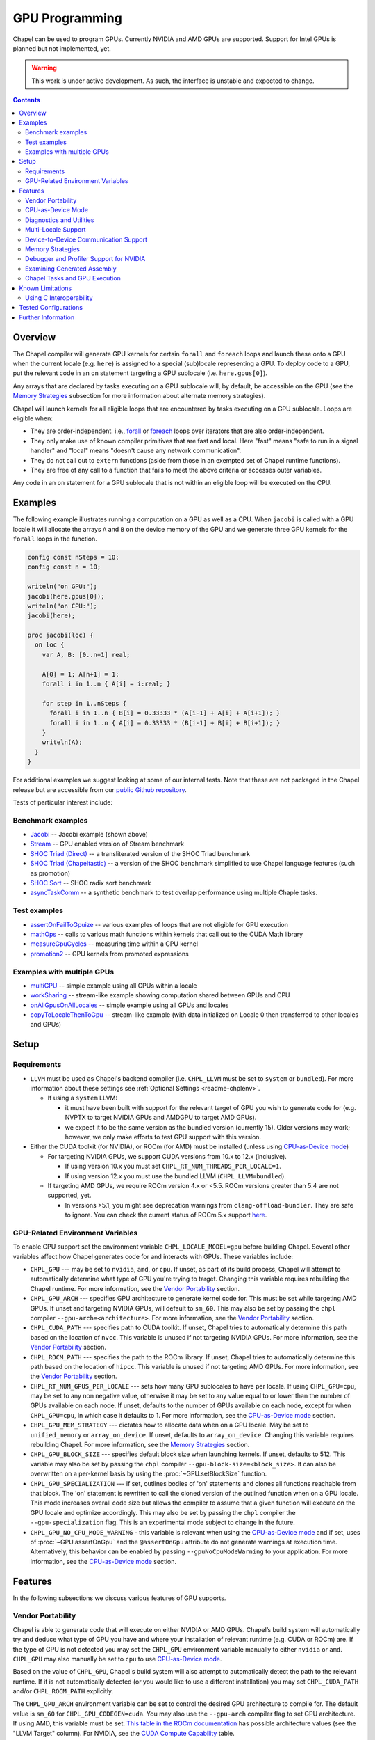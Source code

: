 .. _readme-gpu:

.. default-domain:: chpl

GPU Programming
===============

Chapel can be used to program GPUs. Currently  NVIDIA and AMD GPUs are
supported. Support for Intel GPUs is planned but not implemented, yet.

.. warning::

  This work is under active development. As such, the interface is unstable and
  expected to change.

.. contents::

Overview
--------

The Chapel compiler will generate GPU kernels for certain ``forall`` and
``foreach`` loops and launch these onto a GPU when the current locale (e.g.
``here``) is assigned to a special (sub)locale representing a GPU. To deploy
code to a GPU, put the relevant code in an ``on`` statement targeting a GPU
sublocale (i.e. ``here.gpus[0]``).

Any arrays that are declared by tasks executing on a GPU sublocale will, by
default, be accessible on the GPU (see the `Memory Strategies`_ subsection for
more information about alternate memory strategies).

Chapel will launch kernels for all eligible loops that are encountered by tasks
executing on a GPU sublocale.  Loops are eligible when:

* They are order-independent. i.e., `forall
  <../users-guide/datapar/forall.html>`_ or `foreach <foreach.html>`_ loops over
  iterators that are also order-independent.
* They only make use of known compiler primitives that are fast and local. Here
  "fast" means "safe to run in a signal handler" and "local" means "doesn't
  cause any network communication".
* They do not call out to ``extern`` functions (aside from those in an exempted
  set of Chapel runtime functions).
* They are free of any call to a function that fails to meet the above
  criteria or accesses outer variables.

Any code in an ``on`` statement for a GPU sublocale that is not within an
eligible loop will be executed on the CPU.

Examples
--------

The following example illustrates running a computation on a GPU as well as a
CPU. When ``jacobi`` is called with a GPU locale it will allocate the arrays
``A`` and ``B`` on the device memory of the GPU and we generate three GPU
kernels for the ``forall`` loops in the function.

.. code-block:: chapel

  config const nSteps = 10;
  config const n = 10;

  writeln("on GPU:");
  jacobi(here.gpus[0]);
  writeln("on CPU:");
  jacobi(here);

  proc jacobi(loc) {
    on loc {
      var A, B: [0..n+1] real;

      A[0] = 1; A[n+1] = 1;
      forall i in 1..n { A[i] = i:real; }

      for step in 1..nSteps {
        forall i in 1..n { B[i] = 0.33333 * (A[i-1] + A[i] + A[i+1]); }
        forall i in 1..n { A[i] = 0.33333 * (B[i-1] + B[i] + B[i+1]); }
      }
      writeln(A);
    }
  }

For additional examples we suggest looking at some of our internal tests. Note
that these are not packaged in the Chapel release but are accessible from our
`public Github repository <https://github.com/chapel-lang/chapel>`_.

Tests of particular interest include:

Benchmark examples
~~~~~~~~~~~~~~~~~~
* `Jacobi <https://github.com/chapel-lang/chapel/blob/main/test/gpu/native/jacobi/jacobi.chpl>`_ -- Jacobi example (shown above)
* `Stream <https://github.com/chapel-lang/chapel/blob/main/test/gpu/native/streamPrototype/stream.chpl>`_ -- GPU enabled version of Stream benchmark
* `SHOC Triad (Direct) <https://github.com/chapel-lang/chapel/blob/main/test/gpu/native/studies/shoc/triad.chpl>`_ -- a transliterated version of the SHOC Triad benchmark 
* `SHOC Triad (Chapeltastic) <https://github.com/chapel-lang/chapel/blob/main/test/gpu/native/studies/shoc/triadchpl.chpl>`_ -- a version of the SHOC benchmark simplified to use Chapel language features (such as promotion)
* `SHOC Sort <https://github.com/chapel-lang/chapel/blob/main/test/gpu/native/studies/shoc/shocsort.chpl>`_ -- SHOC radix sort benchmark
* `asyncTaskComm <https://github.com/chapel-lang/chapel/blob/main/test/gpu/native/asynchrony/asyncTaskComm.chpl>`_ -- a synthetic benchmark to test overlap performance using multiple Chaple tasks.

Test examples
~~~~~~~~~~~~~
* `assertOnFailToGpuize <https://github.com/chapel-lang/chapel/blob/main/test/gpu/native/assertOnFailToGpuize.chpl>`_ -- various examples of loops that are not eligible for GPU execution
* `mathOps <https://github.com/chapel-lang/chapel/blob/main/test/gpu/native/mathOps.chpl>`_ -- calls to various math functions within kernels that call out to the CUDA Math library
* `measureGpuCycles <https://github.com/chapel-lang/chapel/blob/main/test/gpu/native/measureGpuCycles.chpl>`_ -- measuring time within a GPU kernel
* `promotion2 <https://github.com/chapel-lang/chapel/blob/main/test/gpu/native/promotion2.chpl>`_ -- GPU kernels from promoted expressions

Examples with multiple GPUs
~~~~~~~~~~~~~~~~~~~~~~~~~~~
* `multiGPU <https://github.com/chapel-lang/chapel/blob/main/test/gpu/native/multiGPU/multiGPU.chpl>`_ -- simple example using all GPUs within a locale
* `workSharing <https://github.com/chapel-lang/chapel/blob/main/test/gpu/native/multiGPU/worksharing.chpl>`_ -- stream-like example showing computation shared between GPUs and CPU
* `onAllGpusOnAllLocales <https://github.com/chapel-lang/chapel/blob/main/test/gpu/native/multiLocale/onAllGpusOnAllLocales.chpl>`_ -- simple example using all GPUs and locales
* `copyToLocaleThenToGpu <https://github.com/chapel-lang/chapel/blob/main/test/gpu/native/multiLocale/copyToLocaleThenToGpu.chpl>`_ -- stream-like example (with data initialized on Locale 0 then transferred to other locales and GPUs)

Setup
-----

Requirements
~~~~~~~~~~~~

* ``LLVM`` must be used as Chapel's backend compiler (i.e.
  ``CHPL_LLVM`` must be set to ``system`` or ``bundled``). For more information
  about these settings see :ref:`Optional Settings <readme-chplenv>`.

  * If using a ``system`` LLVM:

    * it must have been built with support for the relevant target of GPU you
      wish to generate code for (e.g.  NVPTX to target NVIDIA GPUs and AMDGPU to
      target AMD GPUs).

    * we expect it to be the same version as the bundled version (currently 15).
      Older versions may work; however, we only make efforts to test GPU support
      with this version.

* Either the CUDA toolkit (for NVIDIA), or ROCm (for AMD) must be installed
  (unless using `CPU-as-Device mode`_)

  * For targeting NVIDIA GPUs, we support CUDA versions from 10.x to 12.x
    (inclusive).

    * If using version 10.x you must set ``CHPL_RT_NUM_THREADS_PER_LOCALE=1``.

    * If using version 12.x you must use the bundled LLVM
      (``CHPL_LLVM=bundled``).

  * If targeting AMD GPUs, we require ROCm version 4.x or <5.5. ROCm versions
    greater than 5.4 are not supported, yet.

    * In versions >5.1, you might see deprecation warnings from
      ``clang-offload-bundler``. They are safe to ignore. You can check the
      current status of ROCm 5.x support `here
      <https://github.com/chapel-lang/chapel/issues/23480>`_.


GPU-Related Environment Variables
~~~~~~~~~~~~~~~~~~~~~~~~~~~~~~~~~

To enable GPU support set the environment variable ``CHPL_LOCALE_MODEL=gpu``
before building Chapel. Several other variables affect how Chapel generates
code for and interacts with GPUs. These variables include:

* ``CHPL_GPU`` --- may be set to ``nvidia``, ``amd``, or ``cpu``. If unset, as
  part of its build process, Chapel will attempt to automatically determine what
  type of GPU you're trying to target. Changing this variable requires
  rebuilding the Chapel runtime. For more information, see the `Vendor
  Portability`_ section.

* ``CHPL_GPU_ARCH`` --- specifies GPU architecture to generate kernel code for.
  This must be set while targeting AMD GPUs.  If unset and targeting NVIDIA
  GPUs, will default to ``sm_60``. This may also be set by passing the ``chpl``
  compiler ``--gpu-arch=<architecture>``. For more information, see the `Vendor
  Portability`_ section.

* ``CHPL_CUDA_PATH`` --- specifies path to CUDA toolkit.  If unset, Chapel tries
  to automatically determine this path based on the location of ``nvcc``. This
  variable is unused if not targeting NVIDIA GPUs. For more information, see
  the `Vendor Portability`_ section.

* ``CHPL_ROCM_PATH`` --- specifies the path to the ROCm library. If unset,
  Chapel tries to automatically determine this path based on the location of
  ``hipcc``.  This variable is unused if not targeting AMD GPUs. For more
  information, see the `Vendor Portability`_ section.

* ``CHPL_RT_NUM_GPUS_PER_LOCALE`` --- sets how many GPU sublocales to have per
  locale. If using ``CHPL_GPU=cpu``, may be set to any non negative value,
  otherwise it may be set to any value equal to or lower than the number of GPUs
  available on each node.  If unset, defaults to the number of GPUs available on
  each node, except for when ``CHPL_GPU=cpu``, in which case it defaults to 1.
  For more information, see the `CPU-as-Device mode`_ section.

* ``CHPL_GPU_MEM_STRATEGY`` --- dictates how to allocate data when on a GPU
  locale.  May be set to ``unified_memory`` or ``array_on_device``. If unset,
  defaults to ``array_on_device``. Changing this variable requires rebuilding
  Chapel. For more information, see the `Memory Strategies`_ section.

* ``CHPL_GPU_BLOCK_SIZE`` --- specifies default block size when launching
  kernels. If unset, defaults to 512. This variable may also be set by passing
  the ``chpl`` compiler ``--gpu-block-size=<block_size>``. It can also be
  overwritten on a per-kernel basis by using the :proc:`~GPU.setBlockSize`
  function.

* ``CHPL_GPU_SPECIALIZATION`` --- if set, outlines bodies of 'on' statements
  and clones all functions reachable from that block. The 'on' statement is
  rewritten to call the cloned version of the outlined function when on a  GPU
  locale. This mode increases overall code size but allows the compiler to
  assume that a given function will execute on the GPU locale and optimize
  accordingly. This may also be set by passing the ``chpl`` compiler the
  ``--gpu-specialization`` flag. This is an experimental mode subject to change
  in the future.

* ``CHPL_GPU_NO_CPU_MODE_WARNING`` - this variable is relevant when using the
  `CPU-as-Device mode`_ and if set, uses of
  :proc:`~GPU.assertOnGpu` and the ``@assertOnGpu`` attribute do not generate
  warnings at execution time. Alternatively, this behavior can be enabled by
  passing ``--gpuNoCpuModeWarning`` to your application. For more information,
  see the `CPU-as-Device mode`_ section.

Features
--------------------

In the following subsections we discuss various features of GPU supports.

Vendor Portability
~~~~~~~~~~~~~~~~~~~~~~~~~~~~~~~~~~~~~~~~~~~~~~~~~~~~~~~~~~~~~~

Chapel is able to generate code that will execute on either NVIDIA or AMD GPUs.
Chapel’s build system will automatically try and deduce what type of GPU you
have and where your installation of relevant runtime (e.g. CUDA or ROCm) are.
If the type of GPU is not detected you may set the ``CHPL_GPU`` environment
variable manually to either ``nvidia`` or ``amd``.  ``CHPL_GPU`` may also
manually be set to ``cpu`` to use `CPU-as-Device mode`_.

Based on the value of ``CHPL_GPU``, Chapel's build system will also attempt to
automatically detect the path to the relevant runtime. If it is not
automatically detected (or you would like to use a different installation) you
may set ``CHPL_CUDA_PATH`` and/or ``CHPL_ROCM_PATH`` explicitly.

The ``CHPL_GPU_ARCH`` environment variable can be set to control the desired GPU
architecture to compile for. The default value is ``sm_60`` for
``CHPL_GPU_CODEGEN=cuda``. You may also use the ``--gpu-arch`` compiler flag to
set GPU architecture.  If using AMD, this variable must be set. `This table in
the ROCm documentation
<https://rocm.docs.amd.com/en/latest/release/gpu_os_support.html#linux-supported-gpus>`_
has possible architecture values (see the "LLVM Target" column). For NVIDIA, see
the `CUDA Compute Capability <https://developer.nvidia.com/cuda-gpus>`_ table.

For NVIDIA, the ``CHPL_GPU_ARCH`` variable can also be set to a comma-separated
list. This causes the Chapel compiler to generate device code for each of the
given compute capabilities, and to bundle the different versions in a single
executable. When the program is executed, the compute capability best suited
for the available GPU will be loaded by the CUDA runtime. Support for this
feature for AMD GPUs is planned, but not currently available.

CPU-as-Device Mode
~~~~~~~~~~~~~~~~~~~~~~~~~~~~~~~~~~~~~~~~~~~~~~~~~~~~~~~~~~~~~~
The ``CHPL_GPU`` environment variable can be set to ``cpu`` to enable many GPU
features to be used without requiring any GPUs and/or vendor SDKs to be
installed. This mode is mainly for initial development steps or quick feature
tests where access to GPUs may be limited. In this mode:

* The compiler will generate GPU kernels from eligible loops normally.

* It will call the internal runtime API for GPU operations, so that features
  outlined under `Diagnostics and Utilities`_ will work as expected.

  * For example, :proc:`~GPU.assertOnGpu` and the ``@assertOnGpu`` attribute
    will fail at compile time for ineligible loops normally.
    This can allow testing if a loop is GPU-eligible. It will generate a warning
    per-iteration at execution time. The ``CHPL_GPU_NO_CPU_MODE_WARNING``
    environment can be set to suppress these warnings. Alternatively, you can
    pass ``--gpuNoCpuModeWarning`` to your application to the same effect.

  * Note that data movements between device and host will not be captured by the
    :mod:`GpuDiagnostics` module in this mode.

* Even though the kernel launches will be registered by GPU diagnostics, the
  loop will be executed for correctness testing and there will not be any actual
  kernel launch even if you have a GPU available.

* Advanced features like ``syncThreads`` and ``createSharedArray`` will compile
  and run, but in all likelihood code that uses those features will not
  generate correct results.

* The ``asyncGpuComm`` procedure will do a blocking ``memcpy`` and
  ``gpuCommWait`` will return immediately.

* There will be one GPU sublocale per locale by default.
  ``CHPL_RT_NUM_GPUS_PER_LOCALE`` can be set to control how many GPU sublocales
  will be created per locale.

* Inner loops in loop nests that consist of GPU-eligible loops will be reported
  as kernel launch whereas in regular GPU modes, such loops will not be launched
  as a kernel as the execution will already be on the GPU. This may cause in
  increased kernel launches reported by the :mod:`GpuDiagnostics` utilities with
  loop nests and multidimensional loops.

.. warning::

  This mode should not be used for performance studies. Application correctness
  is not guaranteed in complex cases.


Diagnostics and Utilities
~~~~~~~~~~~~~~~~~~~~~~~~~

The :mod:`GpuDiagnostics` module contains functions to help users count and
track kernel launches and data movement between host and device(s).

To count the number of kernel launches that occur in a section of code,
surround that code with calls to :proc:`~GpuDiagnostics.startGpuDiagnostics`
and :proc:`~GpuDiagnostics.stopGpuDiagnostics` and then call
:proc:`~GpuDiagnostics.getGpuDiagnostics`.  If called in a multi-locale
environment :proc:`~GpuDiagnostics.getGpuDiagnostics` will return an array of
counts of launches on a per-locale basis.

To get verbose output (indicating the location of each kernel launch) surround
the code with calls to :proc:`~GpuDiagnostics.startVerboseGpu` and
:proc:`~GpuDiagnostics.stopVerboseGpu`. This output will directed to
``stdout``.

To get a list of all GPU eligible loops at compile-time (regardless of if they
will actually run on a GPU or not) pass ``chpl`` the ``--report-gpu`` flag.

Since not all Chapel loops are eligible for conversion into GPU kernels, it
is helpful to be able to ensure that a particular loop is being executed
on the GPU. This can be achieved by marking the loop with the ``@assertOnGpu``
attribute. When a ``forall`` or ``foreach`` loop is marked with this attribute,
the compiler will perform a compile-time check and produce an error if one of
the aforementioned requirements is not met. Loops marked with the
``@assertOnGpu`` attribute will also conduct a runtime assertion that will halt
execution when not being performed on a GPU. This can happen when the loop
is eligible for GPU execution, but is being executed outside of a GPU locale.
The :mod:`GPU` module contains additional utility functions.

Utilities in the :mod:`MemDiagnostics` module can be used to monitor GPU memory
allocations and detect memory leaks. For example, :proc:`startVerboseMem()
<MemDiagnostics.startVerboseMem()>` and :proc:`stopVerboseMem()
<MemDiagnostics.stopVerboseMem()>` can be used to enable and disable output
from memory allocations and deallocations. GPU-based operations will be marked
in the generated output.

Multi-Locale Support
~~~~~~~~~~~~~~~~~~~~

The GPU locale model may be used alongside communication layers (values of
``CHPL_COMM`` other than ``none``). This enables programs to use GPUs across
nodes.

In this mode, normal remote access is supported outside of loops that are
offloaded to the GPU; however, remote access within a kernel is not supported.
An idiomatic way to use all GPUs available across locales is with nested
``coforall`` loops like the following:

.. code-block:: chapel

  coforall loc in Locales do on loc {
    coforall gpu in here.gpus do on gpu {
      foreach {
        // ...
      }
    }
  }


For more examples see the tests under |multi_locale_dir|_ available from our
`public Github repository <https://github.com/chapel-lang/chapel>`_.

.. |multi_locale_dir| replace:: ``test/gpu/native/multiLocale``
.. _multi_locale_dir: https://github.com/chapel-lang/chapel/tree/main/test/gpu/native/multiLocale

Device-to-Device Communication Support
~~~~~~~~~~~~~~~~~~~~~~~~~~~~~~~~~~~~~~
Chapel supports direct communication between interconnected GPUs. The supported
connection types are dictated by the GPU vendor; PCIe and NVLink (on NVIDIA
GPUs) are known to work.

This feature is disabled by default; it can be enabled by setting the
``enableGpuP2P`` configuration constant using the compiler flag
``-senableGpuP2P=true``. Note that data movement does not require any code
changes. The following example demonstrates using device-to-device communication
to send data between two GPUs:

.. code-block:: chapel

  var dev1 = here.gpus[0],
      dev2 = here.gpus[1];
  on dev1 {
    var dev1Data: [0..#1024] int;
    on dev2 {
      var dev2Data: [0..#1024] int;
      dev2Data = dev1Data;
    }
  }

Notice that in this example, the GPU locales were stored into variables
``dev1`` and ``dev2``. Writing ``on here.gpus[1]`` in the second ``on`` statement
directly would not be correct, since neither GPU locale has GPU sublocales of
its own.

Memory Strategies
~~~~~~~~~~~~~~~~~

The ``CHPL_GPU_MEM_STRATEGY`` environment variable can be used to choose
between two different memory strategies. Memory strategies determine how memory
is allocated when on a GPU locale.

The current default strategy is ``array_on_device``. This strategy stores array
data directly on the device and store other data on the host in a page-locked
manner.  There are multiple benefits to using this strategy including that it
will result in optimal communication performance between the host and the
device and may be required for Chapel to interoperate with various third-party
communication libraries.

The alternative is to set the environment variable explicitly to
``unified_memory``. The strategy applies to all dynamically-allocated data on a
GPU sublocale (i.e. ``here.gpus[0]``).  Under unified memory the underlying GPU
implementation implicitly manages the migration of data to and from the GPU as
necessary. Note that host data can be accessed from within a GPU eligible loop
running on the device via a direct-memory transfer.

Debugger and Profiler Support for NVIDIA
~~~~~~~~~~~~~~~~~~~~~~~~~~~~~~~~~~~~~~~~

``cuda-gdb`` and `NVIDIA NSight Compute
<https://developer.nvidia.com/nsight-compute>`_ can be used to debug and profile
GPU kernels. We have limited experience with both of these tools.  However,
compiling with ``-g`` and running the application in ``cuda-gdb`` help uncover
segmentation faults coming from GPU kernels.

Similarly, NSight Compute can be used to collect detailed performance metrics
from GPU kernels generated by the Chapel compiler. By default, using ``-g`` only
enables Chapel line numbers to be associated with performance metrics, however
it thwarts optimizations done by the backend assembler. In our experience, this
can reduce execution performance significantly, making profiling less valuable.
To avoid this, please use ``--gpu-ptxas-enforce-optimization`` while compiling
alongside ``-g``, and of course, ``--fast``.

Examining Generated Assembly
~~~~~~~~~~~~~~~~~~~~~~~~~~~~

While analyzing performance, users might also wish to look at the assembly
``chpl`` generates for GPU kernels. To do this pass ``chpl`` ``--savec
<dirName>`` (replacing ``<dirname>`` with a directory name to contain the
generate assembly). The Chapel compiler will emit a file ``chpl__gpu.s``, which
contains AMD GCN or NVIDIA PTX instructions as appropriate.

In the generated assembly, kernels are named
``chpl_gpu_kernel_<fileName>_line_<num>_`` (with ``filename`` replaced with the
file containing the outlined loop and ``num`` as the line number of the loop
header. For example, a kernel on line 3 of ``chpl.foo`` will be named
``chpl_gpu_kernel_foo_line_3_``).

Chapel Tasks and GPU Execution
~~~~~~~~~~~~~~~~~~~~~~~~~~~~~~
Chapel runtime will use a GPU stream per-task, per-device by default. While
individual streams are synchronized with the host after each operation (e.g.,
whole array operations and kernel launches will return only when the operation
is completed), this allows efficiently oversubscribing GPUs by running multiple
tasks on them to gain more performance by allowing CUDA to overlap data movement
with computation.

* This behavior is disabled for ``CHPL_GPU_MEM_STRATEGY=unified_memory``.

* It can also be disabled for the default
  ``CHPL_GPU_MEM_STRATEGY=array_on_device``, by running the application with
  ``--gpuUseStreamPerTask=false``.

See the `asyncTaskComm
<https://github.com/chapel-lang/chapel/blob/main/test/gpu/native/asynchrony/asyncTaskComm.chpl>`_
benchmark for a full example of a pattern that benefits from oversubscribing
GPUs.

Known Limitations
-----------------

We are aware of the following limitations and plan to work on them among other
improvements in the future.

* Intel GPUs are not supported, yet.

* For AMD GPUs:

    * It's not currently possible to compile for multiple AMD GPU architectures
      at the same time.

* Distributed arrays cannot be used within GPU kernels.

* PGAS style communication is not available within GPU kernels; that is:
  reading from or writing to a variable that is stored on a different locale
  from inside a GPU eligible loop (when executing on a GPU) is not supported.

* Runtime checks such as bounds checks and nil-dereference checks are
  automatically disabled for CHPL_LOCALE_MODEL=gpu. i.e., ``--no-checks`` is
  implied when compiling.

* The use of most ``extern`` functions within a GPU eligible loop is not
  supported (a limited set of functions used by Chapel's runtime library are
  supported).

* Associative arrays cannot be used on GPU sublocales with
  ``CHPL_GPU_MEM_STRATEGY=array_on_device``.

* If using CUDA 10, single thread per locale can be used. i.e., you have to set
  ``CHPL_RT_NUM_THREADS_PER_LOCALE=1``.

* ``CHPL_TASKS=fifo`` is not supported. Note that `fifo tasking layer
  <../usingchapel/tasks.html#chpl-tasks-fifo>`_ is the
  default in only Cygwin and NetBSD.

Using C Interoperability
~~~~~~~~~~~~~~~~~~~~~~~~
C interoperability on the host side is supported. However, GPU programming
implies C++ linkage. To handle that, the Chapel compiler compiles the ``.c``
files passed via the command line and/or ``require`` statements with ``clang -x
[cuda|hip]``. This implies that some C features may fail to compile if they are
not supported by the above ``clang`` compilation.

Tested Configurations
---------------------

We have experience with the following hardware and software versions. The ones
marked with * are covered in our nightly testing configuration.

* NVIDIA

  * Hardware: RTX A2000, P100*, V100*, A100* and H100

  * Software: CUDA 11.0*, 11.6, 11.8*, 12.0*

* AMD

  * Hardware: MI60*, MI100 and MI250X

  * Software:ROCm 4.2*, 4.4, 5.4


Further Information
-------------------
* Please refer to issues with `GPU Support label
  <https://github.com/chapel-lang/chapel/labels/area%3A%20GPU%20Support>`_ for
  other known limitations and issues.

* Alternatively, you can add the `bug label
  <https://github.com/chapel-lang/chapel/issues?q=is%3Aopen+label%3A%22area%3A+GPU+Support%22+label%3A%22type%3A+Bug%22>`_
  for known bugs only.

* Additional information about GPU Support can be found in the "GPU Support"
  slide decks from our `release notes
  <https://chapel-lang.org/releaseNotes.html>`_; however, be aware that
  information presented in release notes for prior releases may be out-of-date.

